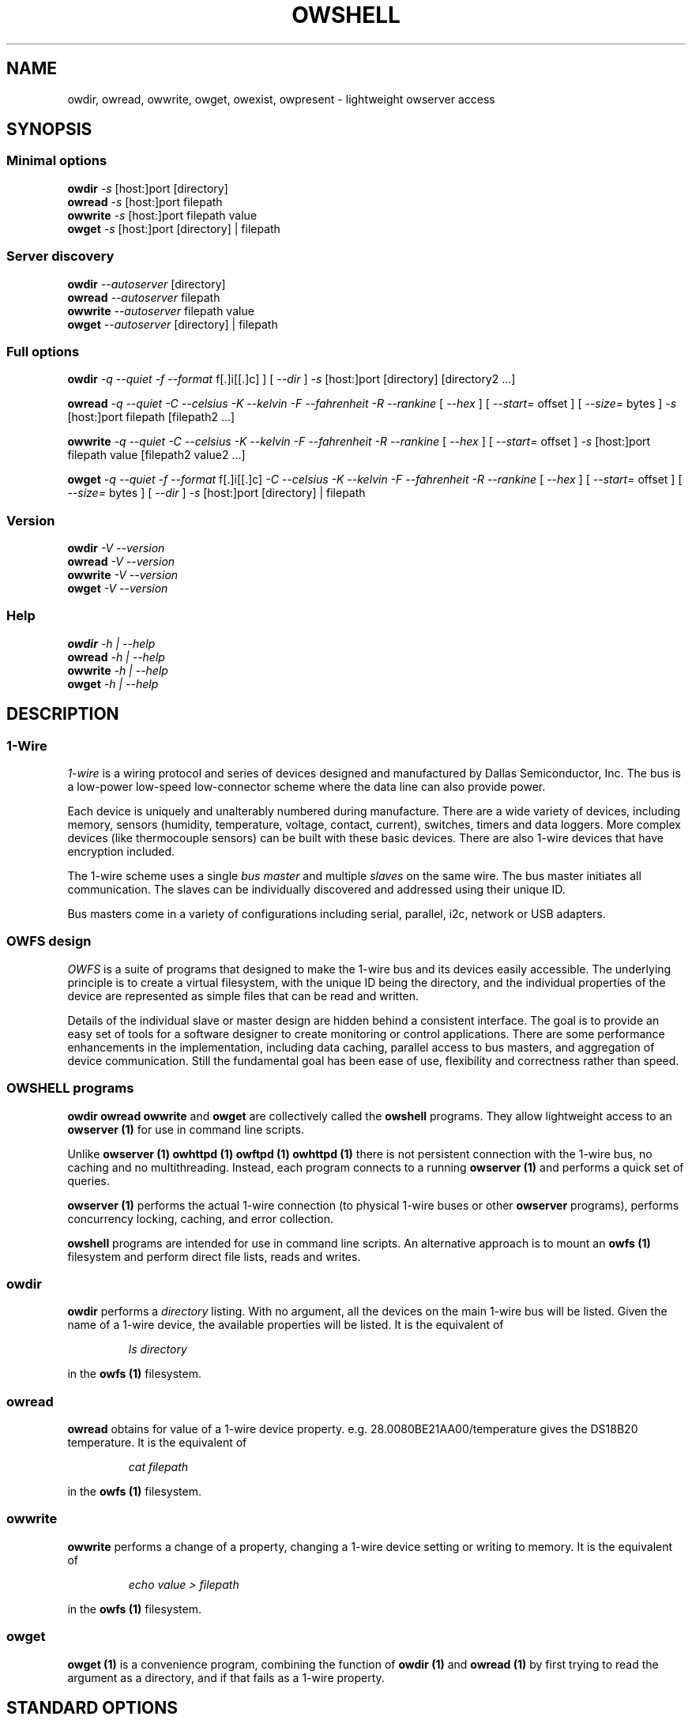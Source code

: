 '\"
'\" Copyright (c) 2003-2004 Paul H Alfille, MD
'\" (paul.alfille@gmail.com)
'\"
'\" Program manual page for the OWFS -- 1-wire filesystem package
'\" Based on Dallas Semiconductor, Inc's datasheets, and trial and error.
'\"
'\" Free for all use. No warranty. None. Use at your own risk.
'\"
.TH OWSHELL 1 2004 "OWSHELL Manpage" "One-Wire File System"
.SH NAME
owdir, owread, owwrite, owget, owexist, owpresent \- lightweight owserver access
.SH SYNOPSIS
.SS Minimal options
.B owdir
.I -s 
[host:]port
[directory]
.br
.B owread
.I -s 
[host:]port
filepath
.br
.B owwrite
.I -s 
[host:]port
filepath value
.br
.B owget
.I -s 
[host:]port
[directory] | filepath
.br
.SS Server discovery
.B owdir
.I --autoserver
[directory]
.br
.B owread
.I --autoserver
filepath
.br
.B owwrite
.I --autoserver
filepath value
.br
.B owget
.I --autoserver
[directory] | filepath
.br
.SS Full options
.B owdir
.I -q --quiet
.I -f --format
f[.]i[[.]c]
] [
.I --dir
]
.I -s 
[host:]port
[directory] [directory2 ...]
.PP
.B owread
.I -q --quiet
.I -C --celsius
.I -K --kelvin
.I -F --fahrenheit
.I -R --rankine
[
.I --hex
] [
.I --start=
offset
] [
.I --size=
bytes
]
.I -s 
[host:]port
filepath [filepath2 ...]
.PP
.B owwrite
.I -q --quiet
.I -C --celsius
.I -K --kelvin
.I -F --fahrenheit
.I -R --rankine
[
.I --hex
] [
.I --start=
offset
]
.I -s 
[host:]port
filepath value [filepath2 value2 ...]
.PP
.B owget
.I -q --quiet
.I -f --format
f[.]i[[.]c]
.I -C --celsius
.I -K --kelvin
.I -F --fahrenheit
.I -R --rankine
[
.I --hex
] [
.I --start=
offset
] [
.I --size=
bytes
] [
.I --dir
]
.I -s 
[host:]port
[directory] | filepath
.br
.SS Version
.B owdir
.I \-V \-\-version
.br
.B owread
.I \-V \-\-version
.br
.B owwrite
.I \-V \-\-version
.br
.B owget
.I \-V \-\-version
.br
.SS Help
.B owdir
.I \-h | \-\-help
.br
.B owread
.I \-h | \-\-help
.br
.B owwrite
.I \-h | \-\-help
.br
.B owget
.I \-h | \-\-help
.br
.SH "DESCRIPTION"
'\"
'\" Copyright (c) 2003-2004 Paul H Alfille, MD
'\" (paul.alfille@gmail.com)
'\"
'\" Program manual page for the OWFS -- 1-wire filesystem package
'\" Based on Dallas Semiconductor, Inc's datasheets, and trial and error.
'\"
'\" Free for all use. No warranty. None. Use at your own risk.
'\"
.SS 1-Wire
.I 1-wire 
is a wiring protocol and series of devices designed and manufactured
by Dallas Semiconductor, Inc. The bus is a low-power low-speed low-connector
scheme where the data line can also provide power.
.PP
Each device is uniquely and unalterably numbered during manufacture. There are a wide variety
of devices, including memory, sensors (humidity, temperature, voltage,
contact, current), switches, timers and data loggers. More complex devices (like
thermocouple sensors) can be built with these basic devices. There are also
1-wire devices that have encryption included.
.PP
The 1-wire scheme uses a single 
.I bus master
and multiple
.I slaves
on the same wire. The bus master initiates all communication. The slaves can be 
individually discovered and addressed using their unique ID.
.PP
Bus masters come in a variety of configurations including serial, parallel, i2c, network or USB
adapters.
.SS OWFS design
.I OWFS
is a suite of programs that designed to make the 1-wire bus and its
devices easily accessible. The underlying principle is to create a virtual
filesystem, with the unique ID being the directory, and the individual
properties of the device are represented as simple files that can be read and written.
.PP 
Details of the individual slave or master design are hidden behind a consistent interface. The goal is to 
provide an easy set of tools for a software designer to create monitoring or control applications. There 
are some performance enhancements in the implementation, including data caching, parallel access to bus 
masters, and aggregation of device communication. Still the fundamental goal has been ease of use, flexibility
and correctness rather than speed.
.SS OWSHELL programs
.B owdir owread owwrite 
and 
.B owget
are collectively called the
.B owshell
programs. They allow lightweight access to an
.B owserver (1)
for use in command line scripts.
.PP
Unlike
.B owserver (1) owhttpd (1) owftpd (1) owhttpd (1)
there is not persistent connection with the 1-wire bus, no caching and no multithreading. Instead, each program connects to a running
.B owserver (1)
and performs a quick set of queries.
.PP
.B owserver (1)
performs the actual 1-wire connection (to physical 1-wire buses or other
.B owserver
programs), performs concurrency locking, caching, and error collection.
.PP
.B owshell
programs are intended for use in command line scripts. An alternative approach is to mount an
.B owfs (1)
filesystem and perform direct file lists, reads and writes.
.SS owdir
.B owdir
performs a
.I directory
listing. With no argument, all the devices on the main 1-wire bus will be listed. Given the name of a 1-wire device, the available properties will be listed. It is the equivalent of
.IP
.I ls directory
.P
in the
.B owfs (1)
filesystem.
.SS owread
.B owread
obtains for value of a 1-wire device property. e.g. 28.0080BE21AA00/temperature gives the DS18B20 temperature. It is the equivalent of
.IP
.I cat filepath
.P
in the
.B owfs (1)
filesystem.
.SS owwrite
.B owwrite
performs a change of a property, changing a 1-wire device setting or writing to memory. It is the equivalent of
.IP
.I echo "value" > filepath
.P
in the
.B owfs (1)
filesystem.
.SS owget
.B owget (1)
is a convenience program, combining the function of
.B owdir (1)
and
.B owread (1)
by first trying to read the argument as a directory, and if that fails as a 1-wire property.
.SH STANDARD OPTIONS
.SS \-\-autoserver
Find an 
.I owserver
using the Service Discovery protocol. Essentially Apple's Bonjour (aka zeroconf). Only the first 
.I owserver 
will be used, and that choice is probably arbitrary.
.SS \-s [host:]port
Connect via tcp (network) to an
.I owserver
process that is connected to a physical 1-wire bus. This allows multiple processes to share the same bus. The
.I owserver
process can be local or remote.
.PP
If the server option is not specified, the default is the local machine and the IANA allocated default port of 4304. Thus "\-s localhost:4304" is the equivalent.
.SH DATA OPTIONS
.SH \-\-hex
Hexadecimal mode. For reading data, each byte of character will be displayed as two characrters 0-9ABCDEF. Most useful for reading memory locations. No spaces between data.
.P
Writing data in hexadecimal mode just means that the data should be given as one long hexadecimal string.
.SH \-\-start=offset
Read or write memory locations starting at the offset byte rather than the beginning. An offset of 0 means the beginning (and is the default).
.P
.SH \-\-size=bytes
Read up to the specified number of bytes of a memory location.
.SH HELP OPTIONS
.SS \-h \-\-help
Shows (this) basic summary of options.
.SS \-V \-\-version
.I Version
of this program.
.SH DISPLAY OPTIONS
.SS \-\-dir
Modify the display of directories to indicate which entries are also directories. A directory member will have a trailing '/' if it is a directory itself. This aids recursive searches.
.SS \-f \-\-format "f[.]i[[.]c]"
Display format for the 1-wire devices. Each device has a 8 byte address, consisting of:
.TP
.I f
family code, 1 byte
.TP
.I i
ID number, 6 bytes
.TP
.I c
CRC checksum, 1 byte
.PP
Possible formats are
.I f.i
(default, 01.A1B2C3D4E5F6),
.I fi fic f.ic f.i.c
and
.I fi.c
.PP
All formats are accepted as input, but the output will be in the specified format.
.SH EXAMPLE
.TP
owdir \-s 3000 \-\-format fic
Get the device listing (full 16 hex digits, no dots) from the local
.I owserver
at port 3000
.TP
owread \-F \-\-autoserver 51.125499A32000/typeK/temperature
Read temperature from the DS2751-based thermocouple on an auto-discovered
.I owserver
Temperature in fahrenheit.
.TP
owwrite \-s 10.0.1.2:3001 32.000800AD23110/pages/page.1 "Passed"
Connect to a OWFS server process (
.I owserver
) that was started on another machine at tcp port 3001 and write to the memory of a DS2780
.SH SEE ALSO
.SS Programs
.B owfs (1) owhttpd (1) owftpd (1) owserver (1)
.B owdir (1) owread (1) owwrite (1) owpresent (1)
.B owtap (1)
.SS Configuration and testing
.B owfs (5) owfs.aliasfile (5) owtap (1) owmon (1)
.SS Language bindings
.B owtcl (3) owperl (3) owcapi (3)
.SS Clocks
.B DS1427 (3) DS1904(3) DS1994 (3) DS2404 (3) DS2404S (3) DS2415 (3) DS2417 (3)
.SS ID
.B DS2401 (3) DS2411 (3) DS1990A (3)
.SS Memory
.B DS1982 (3) DS1985 (3) DS1986 (3) DS1991 (3) DS1992 (3) DS1993 (3) DS1995 (3) DS1996 (3) DS2430A (3) DS2431 (3) DS2433 (3) DS2502 (3) DS2506 (3) DS28E04 (3) DS28EC20 (3)
.SS Switches
.B DS2405 (3) DS2406 (3) DS2408 (3) DS2409 (3) DS2413 (3) DS28EA00 (3)
.SS Temperature
.B DS1822 (3) DS1825 (3) DS1820 (3) DS18B20 (3) DS18S20 (3) DS1920 (3) DS1921 (3) DS1821 (3) DS28EA00 (3) DS28E04 (3)
.SS Humidity
.B DS1922 (3)
.SS Voltage
.B DS2450 (3)
.SS Resistance
.B DS2890 (3)
.SS Multifunction (current, voltage, temperature)
.B DS2436 (3) DS2437 (3) DS2438 (3) DS2751 (3) DS2755 (3) DS2756 (3) DS2760 (3) DS2770 (3) DS2780 (3) DS2781 (3) DS2788 (3) DS2784 (3)
.SS Counter
.B DS2423 (3)
.SS LCD Screen
.B LCD (3) DS2408 (3)
.SS Crypto
.B DS1977 (3)
.SS Pressure
.B DS2406 (3) -- TAI8570
.SH AVAILABILITY
http://www.owfs.org
.SH AUTHOR
Paul Alfille (paul.alfille@gmail.com)
